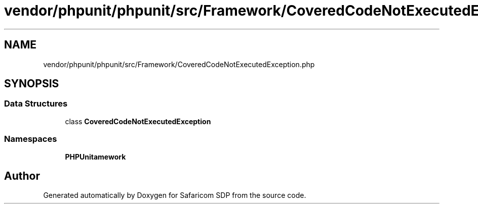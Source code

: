 .TH "vendor/phpunit/phpunit/src/Framework/CoveredCodeNotExecutedException.php" 3 "Sat Sep 26 2020" "Safaricom SDP" \" -*- nroff -*-
.ad l
.nh
.SH NAME
vendor/phpunit/phpunit/src/Framework/CoveredCodeNotExecutedException.php
.SH SYNOPSIS
.br
.PP
.SS "Data Structures"

.in +1c
.ti -1c
.RI "class \fBCoveredCodeNotExecutedException\fP"
.br
.in -1c
.SS "Namespaces"

.in +1c
.ti -1c
.RI " \fBPHPUnit\\Framework\fP"
.br
.in -1c
.SH "Author"
.PP 
Generated automatically by Doxygen for Safaricom SDP from the source code\&.
